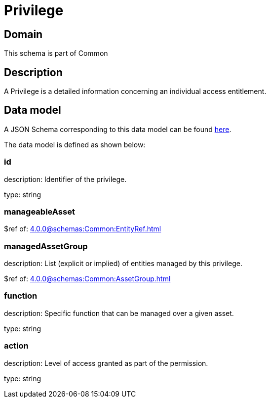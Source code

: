 = Privilege

[#domain]
== Domain

This schema is part of Common

[#description]
== Description

A Privilege is a detailed information concerning an individual access entitlement.


[#data_model]
== Data model

A JSON Schema corresponding to this data model can be found https://tmforum.org[here].

The data model is defined as shown below:


=== id
description: Identifier of the privilege.

type: string


=== manageableAsset
$ref of: xref:4.0.0@schemas:Common:EntityRef.adoc[]


=== managedAssetGroup
description: List (explicit or implied) of entities managed by this privilege.

$ref of: xref:4.0.0@schemas:Common:AssetGroup.adoc[]


=== function
description: Specific function that can be managed over a given asset.

type: string


=== action
description: Level of access granted as part of the permission.

type: string


